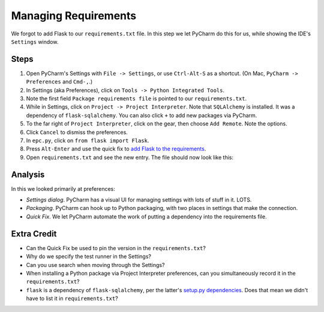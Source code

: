 =====================
Managing Requirements
=====================

We forgot to add Flask to our ``requirements.txt`` file. In this step we
let PyCharm do this for us, while showing the IDE's ``Settings``
window.

Steps
=====

#. Open PyCharm's Settings with ``File -> Settings``,
   or use ``Ctrl-Alt-S`` as a shortcut. (On Mac,
   ``PyCharm -> Preferences`` and ``Cmd-,``.)

#. In Settings (aka Preferences), click on ``Tools -> Python Integrated Tools``.

#. Note the first field ``Package requirements file`` is pointed to our
   ``requirements.txt``.

#. While in Settings, click on ``Project -> Project Interpreter``. Note
   that ``SQLAlchemy`` is installed. It was a dependency of
   ``flask-sqlalchemy``. You can also click ``+`` to add new packages
   via PyCharm.

#. To the far right of ``Project Interpreter``, click on the gear, then choose
   ``Add Remote``. Note the options.

#. Click ``Cancel`` to dismiss the preferences.

#. In ``epc.py``, click on ``from flask import Flask``.

#. Press ``Alt-Enter`` and use the quick fix to
   `add Flask to the requirements <https://www.jetbrains.com/help/pycharm/2016.1/populating-dependencies-management-files.html>`_.

#. Open ``requirements.txt`` and see the new entry. The file should now look
   like this:

   .. literalinclude:: requirements.txt
    :caption: requirements.txt

Analysis
========

In this we looked primarily at preferences:

- *Settings dialog*. PyCharm has a visual UI for managing settings with
  lots of stuff in it. LOTS.

- *Packaging*. PyCharm can hook up to Python packaging, with two places in
  settings that make the connection.

- *Quick Fix*. We let PyCharm automate the work of putting a dependency
  into the requirements file.

Extra Credit
============

- Can the Quick Fix be used to pin the version in the ``requirements.txt``?

- Why do we specify the test runner in the Settings?

- Can you use search when moving through the Settings?

- When installing a Python package via Project Interpreter preferences,
  can you simultaneously record it in the ``requirements.txt``?

- ``flask`` is a dependency of ``flask-sqlalchemy``, per the latter's
  `setup.py dependencies <https://github.com/mitsuhiko/flask-sqlalchemy/blob/master/setup.py#L32>`_.
  Does that mean we didn't have to list it in ``requirements.txt``?

